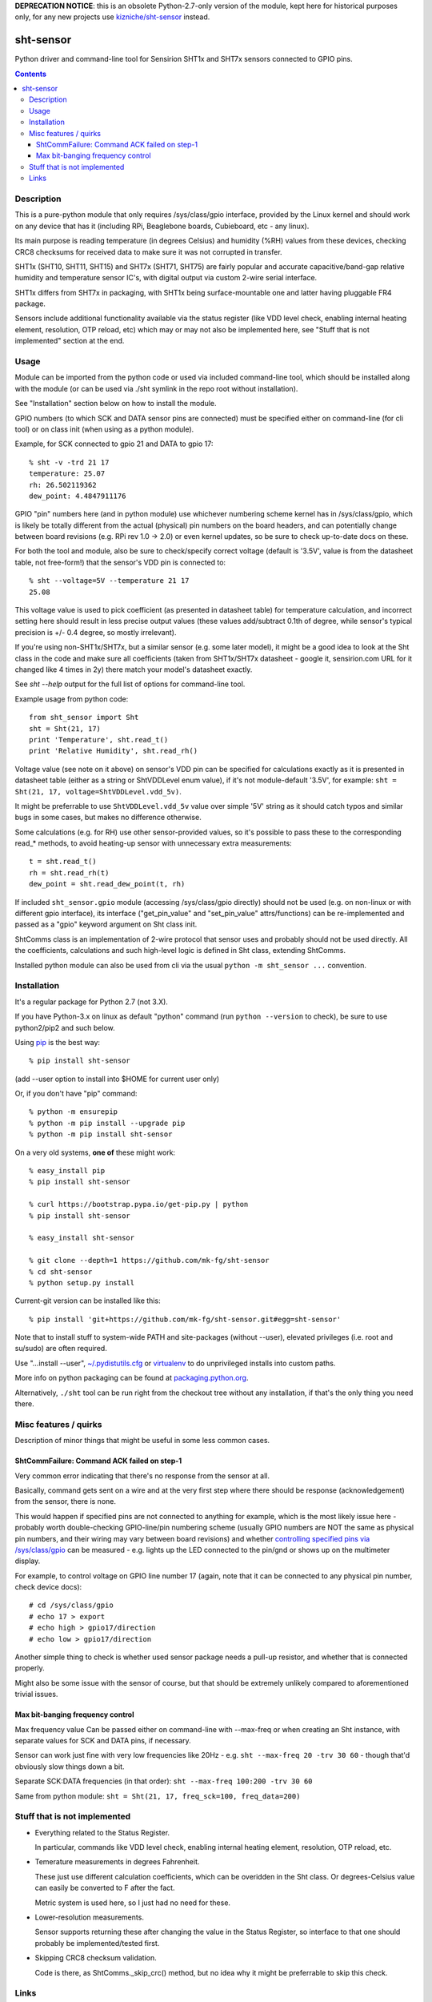 **DEPRECATION NOTICE**:
this is an obsolete Python-2.7-only version of the module,
kept here for historical purposes only, for any new projects
use `kizniche/sht-sensor <https://github.com/kizniche/sht-sensor/>`_ instead.


sht-sensor
==========

Python driver and command-line tool for Sensirion SHT1x and SHT7x sensors
connected to GPIO pins.


.. contents::
  :backlinks: none



Description
-----------

This is a pure-python module that only requires /sys/class/gpio interface,
provided by the Linux kernel and should work on any device that has it
(including RPi, Beaglebone boards, Cubieboard, etc - any linux).

Its main purpose is reading temperature (in degrees Celsius) and humidity (%RH)
values from these devices, checking CRC8 checksums for received data to make
sure it was not corrupted in transfer.

SHT1x (SHT10, SHT11, SHT15) and SHT7x (SHT71, SHT75) are fairly popular and
accurate capacitive/band-gap relative humidity and temperature sensor IC's, with
digital output via custom 2-wire serial interface.

SHT1x differs from SHT7x in packaging, with SHT1x being surface-mountable one
and latter having pluggable FR4 package.

Sensors include additional functionality available via the status register (like
VDD level check, enabling internal heating element, resolution, OTP reload, etc)
which may or may not also be implemented here, see "Stuff that is not
implemented" section at the end.



Usage
-----

Module can be imported from the python code or used via included command-line
tool, which should be installed along with the module (or can be used via ./sht
symlink in the repo root without installation).

See "Installation" section below on how to install the module.

GPIO numbers (to which SCK and DATA sensor pins are connected) must be specified
either on command-line (for cli tool) or on class init (when using as a python
module).

Example, for SCK connected to gpio 21 and DATA to gpio 17::

  % sht -v -trd 21 17
  temperature: 25.07
  rh: 26.502119362
  dew_point: 4.4847911176

GPIO "pin" numbers here (and in python module) use whichever numbering scheme
kernel has in /sys/class/gpio, which is likely be totally different from the
actual (physical) pin numbers on the board headers, and can potentially change
between board revisions (e.g. RPi rev 1.0 -> 2.0) or even kernel updates, so be
sure to check up-to-date docs on these.

For both the tool and module, also be sure to check/specify correct voltage
(default is '3.5V', value is from the datasheet table, not free-form!) that the
sensor's VDD pin is connected to::

  % sht --voltage=5V --temperature 21 17
  25.08

This voltage value is used to pick coefficient (as presented in datasheet table)
for temperature calculation, and incorrect setting here should result in less
precise output values (these values add/subtract 0.1th of degree, while sensor's
typical precision is +/- 0.4 degree, so mostly irrelevant).

If you're using non-SHT1x/SHT7x, but a similar sensor (e.g. some later model),
it might be a good idea to look at the Sht class in the code and make sure all
coefficients (taken from SHT1x/SHT7x datasheet - google it, sensirion.com URL
for it changed like 4 times in 2y) there match your model's datasheet exactly.

See `sht --help` output for the full list of options for command-line tool.

Example usage from python code::

  from sht_sensor import Sht
  sht = Sht(21, 17)
  print 'Temperature', sht.read_t()
  print 'Relative Humidity', sht.read_rh()

Voltage value (see note on it above) on sensor's VDD pin can be specified for
calculations exactly as it is presented in datasheet table (either as a string
or ShtVDDLevel enum value), if it's not module-default '3.5V', for example:
``sht = Sht(21, 17, voltage=ShtVDDLevel.vdd_5v)``.

It might be preferrable to use ``ShtVDDLevel.vdd_5v`` value over simple '5V'
string as it should catch typos and similar bugs in some cases, but makes no
difference otherwise.

Some calculations (e.g. for RH) use other sensor-provided values, so it's
possible to pass these to the corresponding read_* methods, to avoid heating-up
sensor with unnecessary extra measurements::

  t = sht.read_t()
  rh = sht.read_rh(t)
  dew_point = sht.read_dew_point(t, rh)

If included ``sht_sensor.gpio`` module (accessing /sys/class/gpio directly)
should not be used (e.g. on non-linux or with different gpio interface), its
interface ("get_pin_value" and "set_pin_value" attrs/functions) can be
re-implemented and passed as a "gpio" keyword argument on Sht class init.

ShtComms class is an implementation of 2-wire protocol that sensor uses and
probably should not be used directly.
All the coefficients, calculations and such high-level logic is defined in Sht
class, extending ShtComms.

Installed python module can also be used from cli via the usual ``python -m
sht_sensor ...`` convention.



Installation
------------

It's a regular package for Python 2.7 (not 3.X).

If you have Python-3.x on linux as default "python" command (run ``python
--version`` to check), be sure to use python2/pip2 and such below.

Using pip_ is the best way::

  % pip install sht-sensor

(add --user option to install into $HOME for current user only)

Or, if you don't have "pip" command::

  % python -m ensurepip
  % python -m pip install --upgrade pip
  % python -m pip install sht-sensor

On a very old systems, **one of** these might work::

  % easy_install pip
  % pip install sht-sensor

  % curl https://bootstrap.pypa.io/get-pip.py | python
  % pip install sht-sensor

  % easy_install sht-sensor

  % git clone --depth=1 https://github.com/mk-fg/sht-sensor
  % cd sht-sensor
  % python setup.py install

Current-git version can be installed like this::

  % pip install 'git+https://github.com/mk-fg/sht-sensor.git#egg=sht-sensor'

Note that to install stuff to system-wide PATH and site-packages (without
--user), elevated privileges (i.e. root and su/sudo) are often required.

Use "...install --user", `~/.pydistutils.cfg`_ or virtualenv_ to do unprivileged
installs into custom paths.

More info on python packaging can be found at `packaging.python.org`_.

Alternatively, ``./sht`` tool can be run right from the checkout tree without
any installation, if that's the only thing you need there.

.. _pip: http://pip-installer.org/
.. _~/.pydistutils.cfg: http://docs.python.org/install/index.html#distutils-configuration-files
.. _virtualenv: http://pypi.python.org/pypi/virtualenv
.. _packaging.python.org: https://packaging.python.org/installing/




Misc features / quirks
----------------------

Description of minor things that might be useful in some less common cases.


ShtCommFailure: Command ACK failed on step-1
````````````````````````````````````````````

Very common error indicating that there's no response from the sensor at all.

Basically, command gets sent on a wire and at the very first step where there
should be response (acknowledgement) from the sensor, there is none.

This would happen if specified pins are not connected to anything for example,
which is the most likely issue here - probably worth double-checking
GPIO-line/pin numbering scheme (usually GPIO numbers are NOT the same as
physical pin numbers, and their wiring may vary between board revisions) and
whether `controlling specified pins via /sys/class/gpio`_ can be measured -
e.g. lights up the LED connected to the pin/gnd or shows up on the multimeter
display.

For example, to control voltage on GPIO line number 17 (again, note that it can
be connected to any physical pin number, check device docs)::

  # cd /sys/class/gpio
  # echo 17 > export
  # echo high > gpio17/direction
  # echo low > gpio17/direction

Another simple thing to check is whether used sensor package needs a pull-up
resistor, and whether that is connected properly.

Might also be some issue with the sensor of course, but that should be extremely
unlikely compared to aforementioned trivial issues.

.. _controlling specified pins via /sys/class/gpio: https://www.kernel.org/doc/Documentation/gpio/sysfs.txt


Max bit-banging frequency control
`````````````````````````````````

Max frequency value Can be passed either on command-line with --max-freq or when
creating an Sht instance, with separate values for SCK and DATA pins, if necessary.

Sensor can work just fine with very low frequencies like 20Hz -
e.g. ``sht --max-freq 20 -trv 30 60`` - though that'd obviously slow things down a bit.

Separate SCK:DATA frequencies (in that order): ``sht --max-freq 100:200 -trv 30 60``

Same from python module: ``sht = Sht(21, 17, freq_sck=100, freq_data=200)``



Stuff that is not implemented
-----------------------------

- Everything related to the Status Register.

  In particular, commands like VDD level check, enabling internal heating
  element, resolution, OTP reload, etc.

- Temerature measurements in degrees Fahrenheit.

  These just use different calculation coefficients, which can be overidden in
  the Sht class.
  Or degrees-Celsius value can easily be converted to F after the fact.

  Metric system is used here, so I just had no need for these.

- Lower-resolution measurements.

  Sensor supports returning these after changing the value in the Status
  Register, so interface to that one should probably be implemented/tested
  first.

- Skipping CRC8 checksum validation.

  Code is there, as ShtComms._skip_crc() method, but no idea why it might be
  preferrable to skip this check.



Links
-----

Other drivers for these sensors that I know of and might be more suitable for
some particular case:

* `rpiSht1x <https://pypi.python.org/pypi/rpiSht1x>`_ (python package)

  Uses RaspberryPi-specific RPi.GPIO module.

  As of 2015-01-12, did not check CRC8 checksums for received data,
  used hard-coded 5V temperature conversion coefficients,
  returned invalid values even if ack's were incorrect,
  looked more like proof-of-concept overall.

* `Pi-Sht1x <https://github.com/drohm/pi-sht1x/>`_ (python package)

  Python-3.x module based on rpiSht1x, also uses RPi.GPIO, and rather similar to
  this one, but with more extensive functionality - has most/all stuff from "not
  implemented" list above, addresses all of the rpiSht1x shortcomings.

  Probably wouldn't have bothered writing this module if it was around at the time.

* sht1x module in `Linux kernel <https://www.kernel.org/>`_

  Looks very mature and feature-complete, probably used a lot for various
  platforms' hardware monitoring drivers.

  Seem to be only for internal use (i.e. from other kernel modules) at the
  moment (3.17.x), but should be possible (and easy) to add Device Tree hooks
  there, which would allow to specify how it is connected (gpio pins) via Device
  Tree.

* `SHT1x module for Arduino <https://github.com/practicalarduino/SHT1x>`_

  C++ code, rpiSht1x above is based on this one.
